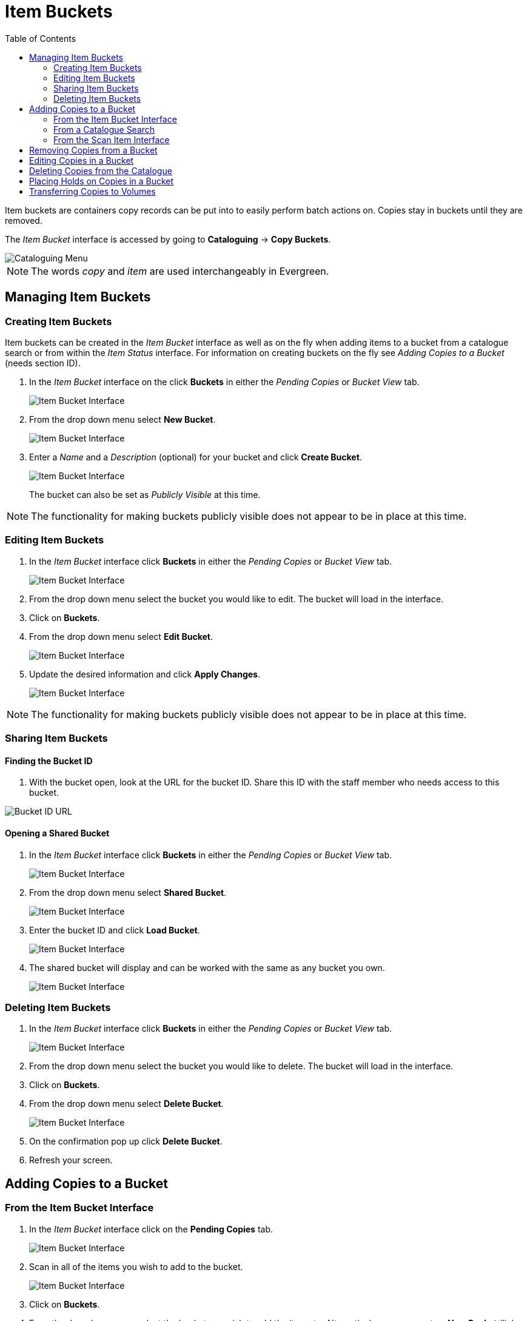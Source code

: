 = Item Buckets =
:toc:

Item buckets are containers copy records can be put into to easily perform batch actions on.  Copies stay in buckets until they are removed.

The _Item Bucket_ interface is accessed by going to *Cataloguing* -> *Copy Buckets*.

image::media/copy-bucket-2.png[Cataloguing Menu]

NOTE: The words _copy_ and _item_ are used interchangeably in Evergreen. 

== Managing Item Buckets ==

=== Creating Item Buckets ===

Item buckets can be created in the _Item Bucket_ interface as well as on the fly when adding items to a bucket from
a catalogue search or from within the _Item Status_ interface.  For information on creating buckets on the fly see _Adding Copies to a Bucket_ (needs section ID).

1. In the _Item Bucket_ interface on the click *Buckets* in either the _Pending Copies_ or _Bucket View_ tab.
+
image::media/copy-bucket-new-1.png[Item Bucket Interface]
+
2. From the drop down menu select *New Bucket*.
+
image::media/copy-bucket-new-2.png[Item Bucket Interface]
+
3. Enter a _Name_ and a _Description_ (optional) for your bucket and click *Create Bucket*.  
+
image::media/copy-bucket-new-3.png[Item Bucket Interface]
+
The bucket can also be set as _Publicly Visible_ at this time. 

NOTE: The functionality for making buckets publicly visible does not appear to be in place at this time.

=== Editing Item Buckets ===

1. In the _Item Bucket_ interface click *Buckets* in either the _Pending Copies_ or _Bucket View_ tab.
+
image::media/copy-bucket-new-1.png[Item Bucket Interface]
+
2. From the drop down menu select the bucket you would like to edit.  The bucket will load in the interface.
3. Click on *Buckets*.
4. From the drop down menu select *Edit Bucket*.
+
image::media/copy-bucket-edit-1.png[Item Bucket Interface]
+
5. Update the desired information and click *Apply Changes*.  
+
image::media/copy-bucket-edit-2.png[Item Bucket Interface]

NOTE: The functionality for making buckets publicly visible does not appear to be in place at this time.

=== Sharing Item Buckets ===

==== Finding the Bucket ID ====

1. With the bucket open, look at the URL for the bucket ID.  Share this ID with the staff member who needs access to this bucket.

image::media/copy-bucket-share-1.png[Bucket ID URL]

==== Opening a Shared Bucket ====

. In the _Item Bucket_ interface click *Buckets* in either the _Pending Copies_ or _Bucket View_ tab.
+
image::media/copy-bucket-new-1.png[Item Bucket Interface]
+
. From the drop down menu select *Shared Bucket*.
+
image::media/copy-bucket-share-2.png[Item Bucket Interface]
+
. Enter the bucket ID and click *Load Bucket*.
+
image::media/copy-bucket-share-3.png[Item Bucket Interface]
+
. The shared bucket will display and can be worked with the same as any bucket you own.
+
image::media/copy-bucket-share-4.png[Item Bucket Interface]

=== Deleting Item Buckets ===

1. In the _Item Bucket_ interface click *Buckets* in either the _Pending Copies_ or _Bucket View_ tab.
+
image::media/copy-bucket-new-1.png[Item Bucket Interface]
+
2. From the drop down menu select the bucket you would like to delete.  The bucket will load in the interface.
3. Click on *Buckets*.
4. From the drop down menu select *Delete Bucket*.
+
image::media/copy-bucket-delete-1.png[Item Bucket Interface]
+
5. On the confirmation pop up click *Delete Bucket*.
6. Refresh your screen.


== Adding Copies to a Bucket ==

=== From the Item Bucket Interface ===

1. In the _Item Bucket_ interface click on the *Pending Copies* tab.
+
image::media/copy-bucket-pending-1.png[Item Bucket Interface]
+
2. Scan in all of the items you wish to add to the bucket.
+
image::media/copy-bucket-pending-3.png[Item Bucket Interface]
+
3. Click on *Buckets*.
4. From the drop down menu select the bucket you wish to add the items to.
Alternatively you can create a *New Bucket* (link back to Item Bucket Interface section of Creating Copy Buckets).
+
image::media/copy-bucket-pending-2.png[Item Bucket Interface]
+
5. Use the check boxes to select the item(s) you wish to add to the bucket.
6. Click *Actions*.
7. From the drop down menu select *Add To Bucket*.
+
image::media/copy-bucket-pending-4.png[Item Bucket Interface]
+
8. The number of items in the bucket, displayed beside the bucket name, will update as will the number on the *Bucket View* tab.
+
image::media/copy-bucket-pending-5.png[Item Bucket Interface]

NOTE: Once you have added your selected items to a bucket you can deselect them, select other items on your pending list, and add those items to a different bucket.


=== From a Catalogue Search ===

1. Retrieve the title through a catalogue search.
2. If it is not your default view click on the *Holdings View* tab.
+
image::media/copy-bucket-cat-1.png[Holdings View]
+
3. Use the check boxes to select the item(s) you would like to add to the bucket.
4. Click *Actions*.
5. From the drop down menu select *Add Items to Bucket*
+
image::media/copy-bucket-cat-2.png[Holdings View]
+
6. Enter a name for your bucket or select an existing from the drop down menu.
7. Click *Add To New Bucket* or *Add To Selected Bucket*.
+
image::media/copy-bucket-cat-3.png[Item Bucket Interface]
+
8. Repeat steps 1 through 7 to add additional items.


=== From the Scan Item Interface ===

. Click on _Search_ -> _Search for Copies by Barcode_
. Scan the barcode(s) of the item(s) you wish to add to the bucket.
. Make sure that the items you want to add are selected (i.e. that the checkbox on the left
side of the screen is checked.
. Right click on one of the selected items.
. Click _Add items to bucket_.
. Choose the existing bucket that you'd like to add to, or create a new bucket.


== Removing Copies from a Bucket ==

. Open the _Item Bucket_ interface.  By default you are on the *Bucket View* tab.
+
image::media/copy-bucket-remove-1.png[Item Bucket Interface]
+
. Click on *Buckets*.
. From the drop down menu select the bucket containing the item(s) you would like to remove.
+
image::media/copy-bucket-remove-2.png[Item Bucket Interface]
+
. Use the check boxes to select the item(s) you wish to remove from the bucket.
. Click *Actions*.
. From the drop down menu select *Remove Selected Copies from Bucket*.
+
image::media/copy-bucket-remove-3.png[Item Bucket Interface]
+
. Your bucket will reload and the selected item(s) will no longer be in the bucket.

== Editing Copies in a Bucket ==

. Open the _Item Bucket_ interface.  By default you are on the *Bucket View* tab.
+
image::media/copy-bucket-remove-1.png[Item Bucket Interface]
+
. Click on *Buckets*.
. From the drop down menu select the bucket containing the item(s) you would like to edit.
+
image::media/copy-bucket-remove-2.png[Item Bucket Interface]
+
. Use the check boxes to select the item(s) you wish to edit.
. Click *Actions*.
. From the drop down menu select *Edit Selected Copies*.
+
image::media/copy-bucket-edit-copy-1.png[Item Bucket Interface]
+
. The _Copy Editor_ will open in a new tab.  Make your edits and then click *Save and Exit*.
+
image::media/copy-bucket-edit-copy-2.png[Item Bucket Interface]
+
. Your items have been updated.
+
image::media/copy-bucket-edit-copy-3.png[Item Bucket Interface]

== Deleting Copies from the Catalogue ==

. Open the _Item Bucket_ interface.  By default you are on the *Bucket View* tab.
+
image::media/copy-bucket-remove-1.png[Item Bucket Interface]
+
. Click on *Buckets*.
. From the drop down menu select the bucket containing the item(s) you would like to delete from the catalogue.
+
image::media/copy-bucket-remove-2.png[Item Bucket Interface]
+
. Use the check boxes to select the item(s) you wish to delete.
. Click *Actions*.
. From the drop down menu select *Delete Selected Copies from Catalog*.
+
image::media/copy-bucket-delete-copy-1.png[Item Bucket Interface]
+
. On the confirmation pop up click *OK/Continue*.
+
image::media/copy-bucket-delete-copy-2.png[Item Bucket Interface]
+
. The items have been deleted from the catalogue.


== Placing Holds on Copies in a Bucket ==

. Open the _Item Bucket_ interface.  By default you are on the *Bucket View* tab.
+
image::media/copy-bucket-remove-1.png[Item Bucket Interface]
+
. Click on *Buckets*.
. From the drop down menu select the bucket containing the item(s) you would like to place a hold on.
+
image::media/copy-bucket-remove-2.png[Item Bucket Interface]
+
. Use the check boxes to select the item(s) you wish to delete.
. Click *Actions*.
. From the drop down menu select *Request Selected Copies*.
+
image::media/copy-bucket-request-1.png[Item Bucket Interface]
+
. Enter the barcode for the patron who the hold is for. By default the system enters the barcode of the account logged into the client.
+
image::media/copy-bucket-request-2.png[Item Bucket Interface]
+
. Select the correct _Pickup Library_.
. Select the correct _Hold Type_. (More explanation of the hold types needed here.)
. Click *OK*.
. The hold has been placed.


== Transferring Copies to Volumes ==

1. Retrieve the title through a catalogue search.
2. If it is not your default view click on the *Holdings View* tab.
+
image::media/copy-bucket-cat-1.png[Holdings View]
+
3. Use the check boxes to select the volume you would like to transfer the item(s) to.
4. Click *Actions*.
5. From the drop down menu select *Volume as Item Transfer Destination*
+
image::media/copy-bucket-transfer-1.png[Holdings View]
+
6. Open the _Item Bucket_ interface.  By default you are on the *Bucket View* tab.
+
image::media/copy-bucket-remove-1.png[Item Bucket Interface]
+
7. Click on *Buckets*.
8. From the drop down menu select the bucket containing the item(s) you would like to transfer to the volume.
+
image::media/copy-bucket-remove-2.png[Item Bucket Interface]
+
9. Use the check boxes to select the item(s) you wish to transfer.
10. Click *Actions*.
11. From the drop down menu select *Transfer Selected Copies to Marked Volume*.
+
image::media/copy-bucket-transfer-2.png[Item Bucket Interface]
+
12. The item(s) is transferred.
+
image::media/copy-bucket-transfer-3.png[Item Bucket Interface]






